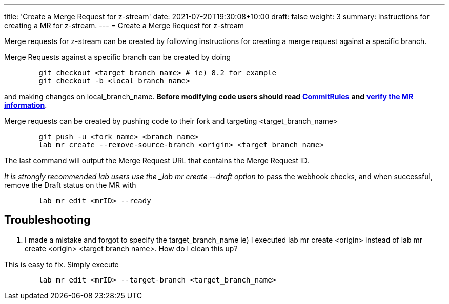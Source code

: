 ---
title: 'Create a Merge Request for z-stream'
date: 2021-07-20T19:30:08+10:00
draft: false
weight: 3
summary: instructions for creating a MR for z-stream.
---
= Create a Merge Request for z-stream


Merge requests for z-stream can be created by following instructions for creating a merge request against a specific branch.

Merge Requests against a specific branch can be created by doing

----
	git checkout <target branch name> # ie) 8.2 for example
	git checkout -b <local_branch_name>
----

and making changes on local_branch_name.  *Before modifying code users should read* link:CommitRules.adoc[*CommitRules*] *and* link:verifying_a_gitlab_MR.adoc[*verify the MR information*].

Merge requests can be created by pushing code to their fork and targeting <target_branch_name>

----
	git push -u <fork_name> <branch_name>
	lab mr create --remove-source-branch <origin> <target branch name>
----

The last command will output the Merge Request URL that contains the Merge Request ID.

_It is strongly recommended lab users use the _lab mr create --draft option_ to pass the webhook checks, and when successful, remove the Draft status on the MR with

----
	lab mr edit <mrID> --ready
----

== Troubleshooting


.  I made a mistake and forgot to specify the target_branch_name ie) I executed lab mr create  <origin> instead of lab mr create  <origin> <target branch name>.  How do I clean this up?

This is easy to fix.  Simply execute

----
	lab mr edit <mrID> --target-branch <target_branch_name>
----
